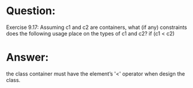 * Question:
Exercise 9.17: Assuming c1 and c2 are containers, what (if any)
constraints does the following usage place on the types of c1 and c2?
if (c1 < c2)

* Answer:
the class container must have the element’s '<' operator when design the class.
